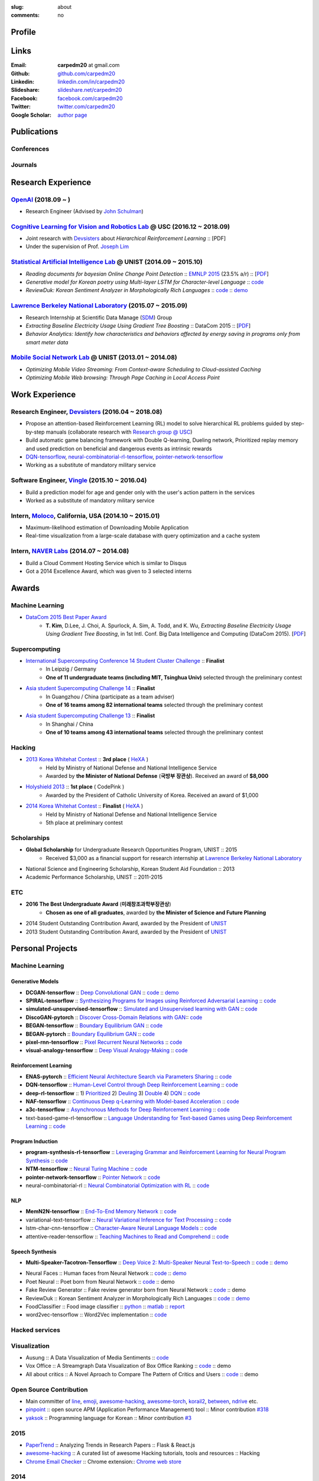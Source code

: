 :slug: about
:comments: no

.. raw:: html

    <ul id="menu" class="menu mfb-component--br mfb-zoomin" data-mfb-toggle="hover">
      <li class="mfb-component__wrap">
        <span id="showcode" class="showcode mfb-component__button--main">
         <i class="ion-eye-disabled icon-yepcode"></i>
         <i class="ion-eye icon-nocode"></i>
        </span>
      </li>
    </ul>

Profile
-------

.. raw:: html

   <ul class="simple">
      <li>Machine Learning Engineer at <a class="reference external" href="http://openai.com/">OpenAI</a></li>
      <li>CV : <a class="reference external" target="_blank" href="https://raw.githubusercontent.com/carpedm20/blog/HEAD/content/CV_Taehoon_Kim_Public.pdf">[PDF] (as of Oct. 2018)</a></li>
   </ul>


Links
-----
:Email: **carpedm20** at gmail.com
:Github: `github.com/carpedm20`_
:Linkedin: `linkedin.com/in/carpedm20`_
:Slideshare: `slideshare.net/carpedm20`_
:Facebook: `facebook.com/carpedm20`_
:Twitter: `twitter.com/carpedm20`_
:Google Scholar: `author page <https://scholar.google.com/citations?user=0BefWnYAAAAJ>`__


.. raw:: html

   <br>
   <hr>


Publications
------------

Conferences
~~~~~~~~~~~

.. raw:: html

   <ul class="simple">
   <dd>
   <li>[1] Y. Lee, <strong>T. Kim</strong>, J. Lim, <em>TBA</em>, submitted, 2018. [PDF]</li>
   <li>[2] H. Noh, <strong>T. Kim</strong>, J. Moon, B. Han, <em>Transfer Learning via Unsupervised Task Discovery for Visual Question Answering</em> [<a class="reference external" href="https://arxiv.org/abs/1810.02358">PDF</a>]</li>
   <li>[3] <strong>T. Kim</strong>, D. Lee, J. Choi, A. Spurlock, A. Sim, A. Todd, and K. Wu, <em>Extracting Baseline Electricity Usage Using Gradient Tree Boosting</em>, in 1st Intl. Conf. Big Data Intelligence and Computing (DataCom 2015). Chengdu, China, Dec. 2015. [<a class="reference external" href="https://sdm.lbl.gov/oapapers/DataCom2015_kim_report.pdf">PDF</a>]</li>
   <li>[4] <strong>T. Kim</strong>, and J. Choi, <em>Reading documents for bayesian Online Change Point Detection</em>, in Empirical Methods on Natural Language Processing (<a class="reference external" href="http://www.emnlp2015.org/"><b class="black">EMNLP 2015</b></a>) (312/1315 ~ 23.5% a/r), Lisbon, Portugal, Sep. 2015. [<a class="reference external" href="http://sail.unist.ac.kr/papers/EMNLP15KimTChoiJ.pdf">PDF</a>]</li>
   </dd>
   </ul>

.. raw:: html

   <br>


Journals
~~~~~~~~

.. raw:: html

   <ul class="simple">
   <dd>
   <li>[5] <strong>T. Kim</strong>, D. Lee, J. Choi, A. Spurlock, A. Sim, A. Todd, and K. Wu, <em>Predicting Baseline for Analysis of Electricity Pricing</em>, in International Journal of Big Data Intelligence, 2016. [<a class="reference external" href="http://papers.ssrn.com/sol3/papers.cfm?abstract_id=2773991">PDF</a>]</li>
   <li>[6] J. Lee, K. Lee, C. Han, <strong>T. Kim</strong>, and S. Chong, <em>Resource-efficient Mobile Multimedia Streaming with Adaptive Network Selection</em>, in IEEE Transactions on Multimedia (IF: 2.536), 2016.</li>
   </dd>
   </ul>


.. raw:: html

   <br>
   <hr>


Research Experience
---------------------

`OpenAI <http://openai.com>`__ (2018.09 ~ )
~~~~~~~~~~~~~~~~~~~~~~~~~~~~~~~~~~~~~~~~~~~~~~~~~~~~~~~~~~~~~~~~~~~~~~~~~~~~~~~~~~~~~~~~~~~~~~~~~~~~~~~~~~~~~~~~

- Research Engineer (Advised by `John Schulman <http://joschu.net/>`__)

`Cognitive Learning for Vision and Robotics Lab <http://people.csail.mit.edu/lim/>`__ @ USC (2016.12 ~ 2018.09)
~~~~~~~~~~~~~~~~~~~~~~~~~~~~~~~~~~~~~~~~~~~~~~~~~~~~~~~~~~~~~~~~~~~~~~~~~~~~~~~~~~~~~~~~~~~~~~~~~~~~~~~~~~~~~~~~

- Joint research with `Devsisters <http://www.devsisters.com/>`__ about *Hierarchical Reinforcement Learning* :: [PDF]
- Under the supervision of Prof. `Joseph Lim <http://people.csail.mit.edu/lim/>`__


`Statistical Artificial Intelligence Lab <http://sail.unist.ac.kr/>`__ @ UNIST (2014.09 ~ 2015.10)
~~~~~~~~~~~~~~~~~~~~~~~~~~~~~~~~~~~~~~~~~~~~~~~~~~~~~~~~~~~~~~~~~~~~~~~~~~~~~~~~~~~~~~~~~~~~~~~~~~~~~~~~

- *Reading documents for bayesian Online Change Point Detection* :: `EMNLP 2015 <https://www.cs.cmu.edu/~ark/EMNLP-2015/>`__ (23.5% a/r) :: [`PDF <http://sail.unist.ac.kr/papers/EMNLP15KimTChoiJ.pdf>`__]
- *Generative model for Korean poetry using Multi-layer LSTM for Character-level Language* :: `code <https://github.com/carpedm20/poet-neural>`__ 
- *ReviewDuk: Korean Sentiment Analyzer in Morphologically Rich Languages* :: `code <https://github.com/carpedm20/reviewduk>`__ :: `demo <https://www.youtube.com/watch?v=nKyt3jo2Hno>`__


`Lawrence Berkeley National Laboratory <http://www.lbl.gov/>`__ (2015.07 ~ 2015.09)
~~~~~~~~~~~~~~~~~~~~~~~~~~~~~~~~~~~~~~~~~~~~~~~~~~~~~~~~~~~~~~~~~~~~~~~~~~~~~~~~~~~~~~~~~~~~~~~~~~~~~~~~~~~~~~~~~~~~~~~~

- Research Internship at Scientific Data Manage (`SDM <http://crd.lbl.gov/departments/data-science-and-technology/SDM/>`__) Group
- *Extracting Baseline Electricity Usage Using Gradient Tree Boosting* :: DataCom 2015 :: [`PDF <https://sdm.lbl.gov/oapapers/DataCom2015_kim_report.pdf>`__]
- *Behavior Analytics: Identify how characteristics and behaviors affected by energy saving in programs only from smart meter data*


`Mobile Social Network Lab <http://msn.unist.ac.kr/>`__ @ UNIST (2013.01 ~ 2014.08)
~~~~~~~~~~~~~~~~~~~~~~~~~~~~~~~~~~~~~~~~~~~~~~~~~~~~~~~~~~~~~~~~~~~~~~~~~~~~~~~~~~~~~~~~~~~~~~
- *Optimizing Mobile Video Streaming: From Context-aware Scheduling to Cloud-assisted Caching*
- *Optimizing Mobile Web browsing: Through Page Caching in Local Access Point*


.. raw:: html

   <br>
   <hr>

Work Experience
-----------------

Research Engineer, `Devsisters <http://www.devsisters.com/>`__ (2016.04 ~ 2018.08)
~~~~~~~~~~~~~~~~~~~~~~~~~~~~~~~~~~~~~~~~~~~~~~~~~~~~~~~~~~~~~~~~~~~~~~~~~~~~~~~~~~~~~~~~~~~~~~~
- Propose an attention-based Reinforcement Learning (RL) model to solve hierarchical RL problems guided by step-by-step manuals (collaborate research with `Research group @ USC <http://people.csail.mit.edu/lim/>`__)
- Build automatic game balancing framework with Double Q-learning, Dueling network, Prioritized replay memory and used prediction on beneficial and dangerous events as intrinsic rewards
- `DQN-tensorflow <https://github.com/devsisters/DQN-tensorflow>`__, `neural-combinatorial-rl-tensorflow <https://github.com/devsisters/neural-combinatorial-rl-tensorflow>`__, `pointer-network-tensorflow <https://github.com/devsisters/pointer-network-tensorflow>`__
- Working as a substitute of mandatory military service

Software Engineer, `Vingle <https://www.vingle.net/>`__ (2015.10 ~ 2016.04)
~~~~~~~~~~~~~~~~~~~~~~~~~~~~~~~~~~~~~~~~~~~~~~~~~~~~~~~~~~~~~~~~~~~~~~~~~~~~~~~~~~~~~~~~~~~~~~~
- Build a prediction model for age and gender only with the user's action pattern in the services
- Worked as a substitute of mandatory military service

Intern, `Moloco`_, California, USA (2014.10 ~ 2015.01)
~~~~~~~~~~~~~~~~~~~~~~~~~~~~~~~~~~~~~~~~~~~~~~~~~~~~~~~~~~~~~~~~~~~~~~~~~~~~~~~~~~~~~~~~~
- Maximum-likelihood estimation of Downloading Mobile Application
- Real-time visualization from a large-scale database with query optimization and a cache system

Intern, `NAVER Labs`_ (2014.07 ~ 2014.08)
~~~~~~~~~~~~~~~~~~~~~~~~~~~~~~~~~~~~~~~~~~~~~~~~~~~~~~~~~~~~~~~~~~~~~~
- Build a Cloud Comment Hosting Service which is similar to Disqus
- Got a 2014 Excellence Award, which was given to 3 selected interns


.. raw:: html

   <br>
   <hr>


Awards
------

Machine Learning
~~~~~~~~~~~~~~~~

- `DataCom 2015 Best Paper Award <http://sail.unist.ac.kr/paper-best-paper-award-from-datacom-2015-for-predicting-real-world-electricity-usages/>`__
   - **T. Kim**, D.Lee, J. Choi, A. Spurlock, A. Sim, A. Todd, and K. Wu, *Extracting Baseline Electricity Usage Using Gradient Tree Boosting*, in 1st Intl. Conf. Big Data Intelligence and Computing (DataCom 2015). [`PDF <https://sdm.lbl.gov/oapapers/DataCom2015_kim_report.pdf>`__]

Supercomputing
~~~~~~~~~~~~~~
- `International Supercomputing Conference 14 Student Cluster Challenge <http://hpcadvisorycouncil.com/events/2014/isc14-student-cluster-competition/>`__ :: **Finalist**
   - In Leipzig / Germany
   - **One of 11 undergraduate teams (including MIT, Tsinghua Univ)** selected through the preliminary contest
- `Asia student Supercomputing Challenge 14 <http://www.asc-events.org/ASC14/index14en.php>`__ :: **Finalist**
   - In Guangzhou / China (participate as a team adviser)
   - **One of 16 teams among 82 international teams** selected through the preliminary contest
- `Asia student Supercomputing Challenge 13 <http://www.asc-events.org/13en/index13en.php>`__ :: **Finalist**
   - In Shanghai / China
   - **One of 10 teams among 43 international teams** selected through the preliminary contest

Hacking
~~~~~~~
- `2013 Korea Whitehat Contest`_ :: **3rd place** ( `HeXA`_ )
   - Held by Ministry of National Defense and National Intelligence Service
   - Awarded by **the Minister of National Defense** (**국방부 장관상**). Received an award of **$8,000**
- `Holyshield 2013`_ :: **1st place** ( CodePink )
   - Awarded by the President of Catholic University of Korea. Received an award of $1,000
- `2014 Korea Whitehat Contest`_ :: **Finalist** ( `HeXA`_ )
   - Held by Ministry of National Defense and National Intelligence Service
   - 5th place at preliminary contest

Scholarships
~~~~~~~~~~~~
- **Global Scholarship** for Undergraduate Research Opportunities Program, UNIST :: 2015
   - Received $3,000 as a financial support for research internship at `Lawrence Berkeley National Laboratory <http://www.lbl.gov/>`__
- National Science and Engineering Scholarship, Korean Student Aid Foundation :: 2013
- Academic Performance Scholarship, UNIST :: 2011-2015

ETC
~~~
- **2016 The Best Undergraduate Award** (**미래창조과학부장관상**)
   - **Chosen as one of all graduates**, awarded by **the Minister of Science and Future Planning**
- 2014 Student Outstanding Contribution Award, awarded by the President of `UNIST`_
- 2013 Student Outstanding Contribution Award, awarded by the President of `UNIST`_


.. raw:: html

   <br>
   <hr>


Personal Projects
-----------------

.. raw:: html

   <!--<p style="color: red; text-align: center;"><strong>All demo links are dead because the virtual machine are corrupted (2015-06-11)</strong></p>-->


Machine Learning
~~~~~~~~~~~~~~~~

Generative Models
+++++++++++++++++

.. raw:: html

   <div class="pure-g hidden">
      <a class="reference external image-reference" target="_blank" href="https://github.com/carpedm20/BEGAN-tensorflow" style="width: 100%;">
         <img alt="BEGAN" class="align-center" src="https://github.com/carpedm20/BEGAN-tensorflow/raw/master/assets/interp_1.png" style="width: 90%;">
         <img alt="BEGAN" class="align-center" src="https://github.com/carpedm20/BEGAN-tensorflow/raw/master/assets/interp_3.png" style="width: 90%;">
         <img alt="BEGAN" class="align-center" src="https://github.com/carpedm20/BEGAN-tensorflow/raw/master/assets/interp_4.png" style="width: 90%;">
      </a>
      <br/>
      <a class="reference external image-reference" target="_blank" href="https://github.com/carpedm20/DiscoGAN-pytorch" style="width: 100%;">
         <img alt="DiscoGAN" class="align-center" src="https://raw.githubusercontent.com/carpedm20/blog/master/content/images/DiscoGAN2.png" style="width: 90%;">
      </a>
   </div>

- **DCGAN-tensorflow** :: `Deep Convolutional GAN <http://arxiv.org/abs/1511.06434>`__ :: `code <https://github.com/carpedm20/DCGAN-tensorflow>`__ :: `demo <http://carpedm20.github.io/faces/>`__
- **SPIRAL-tensorflow** :: `Synthesizing Programs for Images using Reinforced Adversarial Learning <https://deepmind.com/blog/learning-to-generate-images/>`__ :: `code <https://github.com/carpedm20/SPIRAL-tensorflow>`__
- **simulated-unsupervised-tensorflow** :: `Simulated and Unsupervised learning with GAN <https://arxiv.org/abs/1612.07828>`__ :: `code <https://github.com/carpedm20/simulated-unsupervised-tensorflow>`__
- **DiscoGAN-pytorch** :: `Discover Cross-Domain Relations with GAN <https://arxiv.org/abs/1703.05192>`__:: `code <https://github.com/carpedm20/DiscoGAN-pytorch>`__
- **BEGAN-tensorflow** :: `Boundary Equilibrium GAN <https://arxiv.org/abs/1703.10717>`__ :: `code <https://github.com/carpedm20/BEGAN-tensorflow>`__
- **BEGAN-pytorch** :: `Boundary Equilibrium GAN <https://arxiv.org/abs/1703.10717>`__ :: `code <https://github.com/carpedm20/BEGAN-pytorch>`__
- **pixel-rnn-tensorflow** :: `Pixel Recurrent Neural Networks <https://arxiv.org/abs/1601.06759>`__ :: `code <https://github.com/carpedm20/pixel-rnn-tensorflow/>`__
- **visual-analogy-tensorflow** :: `Deep Visual Analogy-Making <http://www-personal.umich.edu/~reedscot/nips2015.pdf>`__ :: `code <https://github.com/carpedm20/visual-analogy-tensorflow>`__


Reinforcement Learning
++++++++++++++++++++++

- **ENAS-pytorch** :: `Efficient Neural Architecture Search via Parameters Sharing <https://arxiv.org/abs/1802.03268>`__ :: `code <https://github.com/carpedm20/ENAS-pytorch/>`__
- **DQN-tensorflow** :: `Human-Level Control through Deep Reinforcement Learning <http://home.uchicago.edu/~arij/journalclub/papers/2015_Mnih_et_al.pdf>`__ :: `code <https://github.com/devsisters/DQN-tensorflow/>`__
- **deep-rl-tensorflow** :: 1) `Prioritized <http://arxiv.org/abs/1511.05952>`__ 2) `Deuling <http://arxiv.org/abs/1511.06581>`__ 3) `Double <http://arxiv.org/abs/1509.06461>`__ 4) `DQN <https://arxiv.org/abs/1312.5602>`__ :: `code <https://github.com/carpedm20/deep-rl-tensorflow/>`__
- **NAF-tensorflow** :: `Continuous Deep q-Learning with Model-based Acceleration <http://arxiv.org/abs/1603.00748>`__ :: `code <https://github.com/carpedm20/NAF-tensorflow/>`__
- **a3c-tensorflow** :: `Asynchronous Methods for Deep Reinforcement Learning <http://arxiv.org/abs/1602.01783>`__ :: `code <https://github.com/carpedm20/a3c-tensorflow/>`__
- text-based-game-rl-tensorflow :: `Language Understanding for Text-based Games using Deep Reinforcement Learning <http://arxiv.org/abs/1506.08941>`__ :: `code <https://github.com/carpedm20/text-based-game-rl-tensorflow>`__


Program Induction
+++++++++++++++++

- **program-synthesis-rl-tensorflow** :: `Leveraging Grammar and Reinforcement Learning for Neural Program Synthesis <https://openreview.net/forum?id=H1Xw62kRZ>`__ :: `code <https://github.com/carpedm20/program-synthesis-rl-tensorflow>`__
- **NTM-tensorflow** :: `Neural Turing Machine <http://arxiv.org/abs/1410.5401>`__ :: `code <https://github.com/carpedm20/NTM-tensorflow>`__
- **pointer-network-tensorflow** :: `Pointer Network <https://arxiv.org/abs/1506.03134>`__ :: `code <https://github.com/devsisters/pointer-network-tensorflow>`__
- neural-combinatorial-rl :: `Neural Combinatorial Optimization with RL <http://arxiv.org/abs/1611.09940>`__ :: `code <https://github.com/devsisters/neural-combinatorial-rl-tensorflow>`__


NLP
+++

- **MemN2N-tensorflow** :: `End-To-End Memory Network <http://arxiv.org/abs/1503.08895>`__ :: `code <https://github.com/carpedm20/MemN2N-tensorflow>`__
- variational-text-tensorflow :: `Neural Variational Inference for Text Processing <http://arxiv.org/abs/1511.06038>`__ :: `code <https://github.com/carpedm20/variational-text-tensorflow>`__
- lstm-char-cnn-tensorflow :: `Character-Aware Neural Language Models <http://arxiv.org/abs/1508.06615>`__ :: `code <https://github.com/carpedm20/lstm-char-cnn-tensorflow>`__
- attentive-reader-tensorflow :: `Teaching Machines to Read and Comprehend <http://arxiv.org/abs/1506.03340>`__ :: `code <https://github.com/carpedm20/attentive-reader-tensorflow>`__


Speech Synthesis
++++++++++++++++

.. raw:: html

   <div class="pure-g hidden">
      <a class="reference external image-reference" target="_blank" href="http://carpedm20.github.io/tacotron/"><img alt="Tacotron" class="align-center" src="https://raw.githubusercontent.com/carpedm20/blog/master/content/images/tacotron.png" style="width: 90%;"></a>
   </div>

- **Multi-Speaker-Tacotron-Tensorflow** :: `Deep Voice 2: Multi-Speaker Neural Text-to-Speech <https://arxiv.org/abs/1705.08947>`__ :: `code <https://github.com/carpedm20/multi-speaker-tacotron-tensorflow>`__ :: `demo <http://carpedm20.github.io/tacotron/en.html>`__


.. raw:: html

   <div class="pure-g hidden">
      <a class="reference external image-reference" target="_blank" href="http://carpedm20.github.io/faces/"><img alt="Neural Faces" class="align-center" src="https://raw.githubusercontent.com/carpedm20/blog/master/content/images/face.png" style="width: 90%;"></a>
      <br/>
      <a class="reference external image-reference" target="_blank" href="https://github.com/carpedm20/poet-neural"><img alt="Poet Neural" class="align-center" src="https://raw.githubusercontent.com/carpedm20/poet-neural/master/contents/screenshot5.png" style="width: 90%;"></a>
      <br/>
      <a class="reference external image-reference" target="_blank" href="https://www.youtube.com/watch?v=nKyt3jo2Hno"><img alt="ReviewDuk" class="align-center" src="https://raw.githubusercontent.com/carpedm20/blog/master/content/images/reviewduk.png" style="width: 90%;"></a>
   </div>

- Neural Faces :: Human faces from Neural Network :: `code <https://github.com/carpedm20/DCGAN-tensorflow>`__ :: `demo <http://carpedm20.github.io/faces/>`__
- Poet Neural :: Poet born from Neural Network :: `code <https://github.com/carpedm20/poet-neural>`__ :: demo
- Fake Review Generator :: Fake review generator born from Neural Network :: `code <https://github.com/carpedm20/poet-neural>`__ :: demo
- ReviewDuk :: Korean Sentiment Analyzer in Morphologically Rich Languages :: `code <https://github.com/carpedm20/reviewduk>`__ :: `demo <https://www.youtube.com/watch?v=nKyt3jo2Hno>`__
- FoodClassifier :: Food image classifier :: `python <https://github.com/carpedm20/FoodClassifier>`__ :: `matlab <https://github.com/carpedm20/FoodClassifier-matlab>`__ :: `report <https://drive.google.com/file/d/0ByTS2HBKYvZxeHNhbUN1UkhGWjd2RTJYRkphb3dkSjVBbjJn/view?usp=sharing>`__
- word2vec-tensorflow :: Word2Vec implementation :: `code <https://github.com/carpedm20/word2vec-tensorflow>`__


Hacked services
~~~~~~~~~~~~~~~

.. raw:: html

   <div class="pure-g hidden" style="width:100%">
      <a class="reference external image-reference pure-u-1-3" target="_blank" href="https://github.com/carpedm20/LINE"><img alt="line" class="fb-bot" src="https://raw.githubusercontent.com/carpedm20/blog/master/content/images/line_logo.png"></a>
      <a class="reference external image-reference pure-u-1-3" target="_blank" href="https://github.com/carpedm20/kakaotalk"><img alt="kakaotalk" class="fb-bot" src="https://raw.githubusercontent.com/carpedm20/blog/master/content/images/kakaotalk.png"></a>
      <a class="reference external image-reference pure-u-1-3" target="_blank" href="https://github.com/carpedm20/between"><img alt="between" class="fb-bot" src="https://raw.githubusercontent.com/carpedm20/blog/master/content/images/between.png"></a>
      <a class="reference external image-reference pure-u-1-3" target="_blank" href="https://github.com/carpedm20/ndrive"><img alt="ndrive" class="fb-bot" src="https://raw.githubusercontent.com/carpedm20/blog/master/content/images/ndrive.png"></a>
      <a class="reference external image-reference pure-u-1-3" target="_blank" href="https://github.com/carpedm20/korail2"><img alt="korail" class="fb-bot" src="https://raw.githubusercontent.com/carpedm20/blog/master/content/images/korail.png"></a>
      <!--<a class="reference external image-reference pure-u-1-3" target="_blank" href="https://www.dropbox.com/s/i9gjoaukh9mkj9z/21_SCCS%20%EC%B7%A8%EC%95%BD%EC%A0%90%20%EB%B3%B4%EA%B3%A0%EC%84%9C.pdf"><img alt="UNIST" class="fb-bot" src="http://home.unist.ac.kr/professor/skkwak/images/index/university_identity.jpg"></a>-->
      <a class="reference external image-reference pure-u-1-3" target="_blank" href="http://dailysecu.com/news_view.php?article_id=5781"><img alt="yes24" class="fb-bot" src="https://raw.githubusercontent.com/carpedm20/blog/master/content/images/yes24.jpg"></a>
      <br/>
   </div>
   <div class="visible">
      <ul class="simple">
      <li>LINE :: Mobile Application Reverse Engineering :: <a class="reference external" href="https://github.com/carpedm20/LINE">PoC</a> :: <a class="reference external" href="https://www.slideshare.net/secret/ClwAY7UwEp7s1e">PPT</a></li>
      <li>KakaoTalk :: Mobile Application Reverse Engineering :: <a class="reference external" href="https://github.com/carpedm20/kakaotalk">PoC</a> :: <a class="reference external" href="https://www.slideshare.net/secret/ClwAY7UwEp7s1e">PPT</a></li>
      <li>Between :: Windows Application Reverse Engineering :: <a class="reference external" href="https://github.com/carpedm20/between">PoC</a></li>
      <li>Ndrive :: Web Protocol Reverse Engineering :: <a class="reference external" href="https://github.com/carpedm20/ndrive">PoC</a></li>
      <li>Korail :: Mobile Application Reverse Engineering :: <a class="reference external" href="https://github.com/carpedm20/korail2">PoC</a></li>
      <li>UNIST :: Reverse Engineering & Network Exploit :: <a class="reference external" href="https://www.dropbox.com/s/i9gjoaukh9mkj9z/21_SCCS%20%EC%B7%A8%EC%95%BD%EC%A0%90%20%EB%B3%B4%EA%B3%A0%EC%84%9C.pdf">Report</a></li>
      <li>yes24 :: Secret :: <a class="reference external" href="http://dailysecu.com/news_view.php?article_id=5781">Article</a></li>
      </ul>
   </div>


Visualization
~~~~~~~~~~~~~

.. raw:: html

   <div class="pure-g hidden">
      <a class="reference external image-reference" target="_blank" href="https://github.com/carpedm20/ausung"><img alt="Voxoffice" class="align-center" src="https://raw.githubusercontent.com/carpedm20/ausung/master/contents/demo.PNG" style="width: 90%;"></a>
      <br/>
      <a class="reference external image-reference" target="_blank" href="https://github.com/carpedm20/voxoffice"><img alt="Voxoffice" class="align-center" src="https://raw.githubusercontent.com/carpedm20/voxoffice/master/static/main2.png" style="width: 90%;"></a>
      <br/>
   </div>

- Ausung :: A Data Visualization of Media Sentiments :: `code <https://github.com/carpedm20/ausung>`__
- Vox Office :: A Streamgraph Data Visualization of Box Office Ranking :: `code <https://github.com/carpedm20/voxoffice>`__ :: demo
- All about critics :: A Novel Aproach to Compare The Pattern of Critics and Users :: `code <https://github.com/carpedm20/all-about-critics>`__ :: demo


Open Source Contribution
~~~~~~~~~~~~~~~~~~~~~~~~

- Main committer of `line <https://github.com/carpedm20/LINE>`__, `emoji <https://github.com/carpedm20/emoji>`__, `awesome-hacking <https://github.com/carpedm20/awesome-hacking>`__, `awesome-torch <https://github.com/carpedm20/awesome-torch>`__, `korail2 <https://github.com/carpedm20/korail2>`__, `between <https://github.com/carpedm20/between>`__, `ndrive <https://github.com/carpedm20/ndrive>`__ etc.
- `pinpoint <https://github.com/carpedm20/pinpoint>`__ :: open source APM (Application Performance Management) tool :: Minor contribution `#318 <https://github.com/naver/pinpoint/pull/318>`__
- `yaksok <https://github.com/carpedm20/yaksok>`__ :: Programming language for Korean :: Minor contribution `#3 <https://github.com/yaksok/yaksok/pull/3>`__


2015
~~~~

.. raw:: html

   <div class="pure-g hidden">
      <!--<a class="reference external image-reference" target="_blank" href="http://github.com/carpedm20/ggomggom-email/"><img alt="LINE" class="align-center" src="https://raw.githubusercontent.com/carpedm20/blog/master/content/images/email.png" style="width: 90%;"></a>-->
   </div>

- `PaperTrend <https://github.com/aikorea/PaperTrend>`__ :: Analyzing Trends in Research Papers :: Flask & React.js
- `awesome-hacking <https://github.com/carpedm20/awesome-hacking>`__ :: A curated list of awesome Hacking tutorials, tools and resources :: Hacking
- `Chrome Email Checker <https://github.com/carpedm20/ggomggom-email>`__ :: Chrome extension:: `Chrome web store <https://chrome.google.com/webstore/detail/%EA%BC%BC%EA%BC%BC%ED%95%9C-%EC%9D%B4%EB%A9%94%EC%9D%BC/enikkgcjnbdkcfjehoncjmogbilhdapf/reviews?hl=ko&gl=001>`__


2014
~~~~

.. raw:: html

   <div class="pure-g hidden">
      <a class="reference external image-reference" target="_blank" href="http://carpedm20.github.io/line/"><img alt="LINE" class="align-center" src="https://raw.githubusercontent.com/carpedm20/blog/master/content/images/line2.png" style="width: 90%;"></a>
      <br/>
      <a class="reference external image-reference" target="_blank" href="https://github.com/carpedm20/movietag"><img alt="MovieTag" class="align-center" src="https://raw.githubusercontent.com/carpedm20/movietag/master/content/screenshot1.png" style="width: 90%;"></a>
   </div>

- `MovieTag`_ :: Django :: Machine Learning
- `emoji`_ :: Python library
- `UNIST Bus When? <https://github.com/carpedm20/chrome-unist-bus>`__ :: Chrome extension :: `Chrome web store <https://chrome.google.com/webstore/detail/unist-bus-when/bjlijmbdlcjimbaehpppflcgmdgjlgme>`__


2013
~~~~

.. raw:: html

   <div class="pure-g hidden">
      <a class="reference external image-reference" target="_blank" href="http://carpedm20.blogspot.kr/2013/08/blog-post.html" style="width: 100%;"><img alt="HeXA Bot" class="align-center" src="https://raw.githubusercontent.com/carpedm20/blog/master/content/images/hexabot.png" style="width: 60%;"></a>
      <br/>
     <!-- <a class="reference external image-reference" target="_blank" href="https://github.com/carpedm20/movieduk"><img alt="MovieDuk" class="align-center" src="https://raw.githubusercontent.com/carpedm20/blog/master/content/images/movieduk.png" style="width: 90%;"></a>-->
   </div>

- `MovieDuk`_ :: Django
- `HeXA Bot <http://carpedm20.blogspot.kr/2013/08/blog-post.html>`__ :: KakaoTalk Messenger bot
- `UNIST Robot`_ :: Windows program (C#)

Facebook bot
~~~~~~~~~~~~

.. raw:: html

   <div class="pure-g hidden" style="width:100%">
      <a class="reference external image-reference pure-u-1-3" target="_blank" href="https://www.facebook.com/comgong.job"><img alt="Comgong-Job" class="fb-bot" src="https://raw.githubusercontent.com/carpedm20/blog/master/content/images/comgong.png"></a>
      <a class="reference external image-reference pure-u-1-3" target="_blank" href="https://www.facebook.com/comgong.abroad"><img alt="Comgong-Abroad" class="fb-bot" src="https://raw.githubusercontent.com/carpedm20/blog/master/content/images/abroad.png"></a>
      <a class="reference external image-reference pure-u-1-3" target="_blank" href="https://www.facebook.com/unistbap"><img alt="UNIST-bap" class="fb-bot" src="https://raw.githubusercontent.com/carpedm20/blog/master/content/images/bap.png"></a>
      <a class="reference external image-reference pure-u-1-3" target="_blank" href="https://www.facebook.com/hexa.portal"><img alt="UNIST-Portal-bot" class="fb-bot" src="https://raw.githubusercontent.com/carpedm20/blog/master/content/images/portalbot.jpg"></a>
      <a class="reference external image-reference pure-u-1-3" target="_blank" href="https://www.facebook.com/unistfedex"><img alt="UNIST-Fedex" class="fb-bot" src="https://raw.githubusercontent.com/carpedm20/blog/master/content/images/fedex.png"></a>
      <a class="reference external image-reference pure-u-1-3" target="_blank" href="https://www.facebook.com/unistbus"><img alt="UNIST-Bus" class="fb-bot" src="https://raw.githubusercontent.com/carpedm20/blog/master/content/images/unist-bus.png"></a>
      <br/>
   </div>
   <div class="visible">
      <ul class="simple">
      <li><a class="reference external" href="https://github.com/carpedm20/comgong-job">Let's Work CS</a> :: <strong>2,954</strong> users :: Facebook bot :: <a class="reference external" href="https://www.facebook.com/comgong.job">Facebook link</a></li>
      <li><a class="reference external" href="https://github.com/carpedm20/comgong-abroad">Let's Go Abroad CS</a> :: <strong>2,886</strong> users :: Facebook bot :: <a class="reference external" href="https://www.facebook.com/comgong.abroad">Facebook link</a></li>
      <li><a class="reference external" href="https://github.com/carpedm20/bap-15min-before">15 minutes Before Lunch</a> :: <strong>1,541</strong> users (<strong>1 of 3</strong> UNIST students used) :: Faecebook bot :: <a class="reference external" href="https://www.facebook.com/unistbap?">Facebook link</a></li>
      <li><a class="reference external" href="https://github.com/carpedm20/UNIST-portal-bot">UNIST Portal Bot</a> :: <strong>1,381</strong> users (<strong>1 of 3</strong> UNIST students used) :: Facebook bot :: <a class="reference external" href="https://www.facebook.com/hexa.portal">Facebook link</a></li>
      <li><a class="reference external" href="https://github.com/carpedm20/UNIST-FedEx">UNIST FedEx</a> :: 785 users (<strong>1 of 4</strong> UNIST students used) :: Facebook bot :: <a class="reference external" href="https://www.facebook.com/unistfedex?">Facebook link</a></li>
      </ul>
   </div>


.. raw:: html

   <br>
   <hr>

Presentations
-------------

2018
~~~~

- `머신러닝 해외 취업 준비: 닳고 닳은 이력서와 고통스러웠던 면접을 돌아보며 <https://www.slideshare.net/carpedm20/snu-2018-106452738>`__ (SNU 2018, 18-07-18)

.. raw:: html


   <div class="pure-g">
      <iframe class="align-center" src="//www.slideshare.net/slideshow/embed_code/key/24SpRRNX4koi4R" width="595" height="485" frameborder="0" marginwidth="0" marginheight="0" scrolling="no" style="border:1px solid #CCC; border-width:1px; margin-bottom:5px; max-width: 100%;" allowfullscreen> </iframe>
   </div>

- `Random Thoughts on Paper Implementations <https://www.slideshare.net/carpedm20/random-thoughts-on-paper-implementations-kaist-2018-95048244>`__ (KAIST 2018, 18-04-25)

.. raw:: html


   <div class="pure-g">
      <iframe class="align-center" src="//www.slideshare.net/slideshow/embed_code/key/at2f2YgI8ftkdv" width="595" height="485" frameborder="0" marginwidth="0" marginheight="0" scrolling="no" style="border:1px solid #CCC; border-width:1px; margin-bottom:5px; max-width: 100%;" allowfullscreen> </iframe>
   </div>

2017
~~~~

- `책 읽어주는 딥러닝: 배우 유인나가 해리포터를 읽어준다면 <https://deview.kr/2017/schedule/182>`__ (`DEVIEW 2017 <https://deview.kr/2017>`__, 17-10-16) [`Video (Korean) <https://youtu.be/klnfWhPGPRs>`__]

.. raw:: html


   <div class="pure-g">
      <iframe class="align-center" src="//www.slideshare.net/slideshow/embed_code/key/7GHy0N6HskSZx1" width="595" height="485" frameborder="0" marginwidth="0" marginheight="0" scrolling="no" style="border:1px solid #CCC; border-width:1px; margin-bottom:5px; max-width: 100%;" allowfullscreen> </iframe>
   </div>

- `알아두면 쓸데있는 신기한 강화학습 <https://www.slideshare.net/carpedm20/naver-2017>`__ (NAVER Seminar 2017, 17-08-16) [`Video (Korean) <https://youtu.be/NGGO0zdzhVQ>`__]

.. raw:: html


   <div class="pure-g">
      <iframe class="align-center" src="//www.slideshare.net/slideshow/embed_code/key/1VODk8OC1fsZ3K" width="595" height="485" frameborder="0" marginwidth="0" marginheight="0" scrolling="no" style="border:1px solid #CCC; border-width:1px; margin-bottom:5px; max-width: 100%;" allowfullscreen> </iframe>
   </div>

2016
~~~~

- `딥러닝과 강화 학습으로 나보다 잘하는 쿠키런 AI 구현하기 <https://deview.kr/2016/schedule#session/150>`__ (`DEVIEW 2016 <https://deview.kr/2016>`__, 16-10-25) [`Video (Korean) <http://serviceapi.rmcnmv.naver.com/flash/outKeyPlayer.nhn?vid=744982879C4B8D95A768185158158FA1F14E&outKey=V122a39972b8120461b33134a56dad62b1db97657ca107701108d134a56dad62b1db9&controlBarMovable=true&jsCallable=true&skinName=tvcast_white>`__]

.. raw:: html


   <div class="pure-g">
      <iframe class="align-center" src="//www.slideshare.net/slideshow/embed_code/key/p9PGzCRWhLSX8D" width="595" height="485" frameborder="0" marginwidth="0" marginheight="0" scrolling="no" style="border:1px solid #CCC; border-width:1px; margin-bottom:5px; max-width: 100%;" allowfullscreen> </iframe>
   </div>

- `지적 대화를 위한 깊고 넓은 딥러닝 <http://www.slideshare.net/carpedm20/pycon-korea-2016>`__ (`PyCon APAC 2016 <https://www.pycon.kr/2016apac/>`__, 16-08-14) [`Video (Korean) <https://www.youtube.com/watch?v=soJ-wDOSCf4>`__]

.. raw:: html

   <div class="pure-g">
      <iframe class="align-center" src="//www.slideshare.net/slideshow/embed_code/key/ot0exDi3XtZo0X" width="595" height="485" frameborder="0" marginwidth="0" marginheight="0" scrolling="no" style="border:1px solid #CCC; border-width:1px; margin-bottom:5px; max-width: 100%;" allowfullscreen> </iframe>
   </div>
      
- `텐서플로우 설치도 했고 튜토리얼도 봤고 기초 예제도 짜봤다면 <http://www.slideshare.net/carpedm20/ss-63116251>`__ (TensorFlow Korea meetup, 16-06-15)

.. raw:: html

   <div class="pure-g">
      <iframe class="align-center" src="//www.slideshare.net/slideshow/embed_code/key/nTFP6A0udS1l6P" width="595" height="485" frameborder="0" marginwidth="0" marginheight="0" scrolling="no" style="border:1px solid #CCC; border-width:1px; margin-bottom:5px; max-width: 100%;" allowfullscreen> </iframe>
   </div>


- `Reinforcement Learning an introduction  <http://www.slideshare.net/carpedm20/reinforcement-learning-an-introduction-64037079>`__ (16-06-08)
- `Continuous control with deep reinforcement learning (DDPG) <http://www.slideshare.net/carpedm20/continuous-control-with-deep-reinforcement-learning-ddpg>`__ (16-06-28)
- `Dueling network architectures for deep reinforcement learning  <http://www.slideshare.net/carpedm20/dueling-network-architectures-for-deep-reinforcement-learning>`__ (16-06-28)

2014
~~~~
- `140분의 파이썬 <https://carpedm20.github.io/140min-python>`__ (`NAVER D2 대학생 세미나 <http://helloworld.naver.com/helloworld/900758>`__, 14-08-26)
- `쉽게 쓰여진 Django`_ (14-03-19)
- `영화 서비스에 대한 생각`_ (14-03-05)


Skills
------

- Programming: Python, Lua, Go, node.js, Ruby, Java, C++, C#
- Human Languages: English - Professional working proficiency, Korean - Native


.. _carpedm20.com: http://carpedm20.com
.. _github.com/carpedm20: https://github.com/carpedm20
.. _facebook.com/carpedm20: https://www.facebook.com/carpedm20
.. _linkedin.com/in/carpedm20: https://www.linkedin.com/in/carpedm20
.. _slideshare.net/carpedm20: http://www.slideshare.net/carpedm20
.. _twitter.com/carpedm20: https://twitter.com/carpedm20

.. _ISC 14 Student Cluster Challenge: http://www.isc-events.com/isc14/student-cluster-competition.html
.. _ASC 14: http://www.asc-events.org/ASC14/index14en.php
.. _ASC 13: http://www.asc-events.org/13en/index13en.php
.. _HolyShield 2013: https://www.facebook.com/CATHolyShield/photos/a.438453622859643.95021.270853396286334/634153726622964
.. _2013 Korea Whitehat Contest: http://www.whitehatcontest.com/
.. _2014 Korea Whitehat Contest: http://www.whitehatcontest.com/

.. _NAVER Labs: http://labs.naver.com/
.. _MSNL: http://msn.unist.ac.kr/
.. _Moloco: http://www.molocoads.com
.. _LINE: http://line.me/en/
.. _Korail: http://info.korail.com/mbs/english/index.jsp
.. _Ndrive: http://ndrive.naver.com/index.nhn

.. _ReviewDuk: https://github.com/carpedm20/reviewduk
.. _FoodDuk: https://github.com/carpedm20/foodduk
.. _FoodClassifier: https://github.com/carpedm20/FoodClassifier
.. _pyLINE: https://github.com/carpedm20/LINE
.. _korail2: https://github.com/carpedm20/korail2
.. _korail.js: https://github.com/carpedm20/korail.js
.. _emoji: https://github.com/carpedm20/emoji
.. _fraktur: https://github.com/carpedm20/fraktur
.. _FoxOffice: https://github.com/carpedm20/foxoffice
.. _Magician of Solo: https://github.com/four-minus-one/magician-of-solo
.. _UNIST Auction: https://github.com/carpedm20/UNIST-pam
.. _CloudyAfterSunny: https://github.com/carpedm20/CloudyAfterSunny

.. _pyNdrive: https://github.com/carpedm20/ndrive
.. _MovieTag: https://github.com/carpedm20/movietag
.. _Colosseum: https://github.com/carpedm20/colosseum
.. _Dada Study: https://github.com/carpedm20/Dada-study
.. _유니스트 내가 전해주까: https://github.com/carpedm20/UNIST-FedEx
.. _유니스트 밥먹기 십오분전: https://github.com/carpedm20/bap-15min-before
.. _유니스트 버스 언제와?: https://github.com/carpedm20/chrome-unist-bus

.. _KakaoTalk: http://www.kakao.com/talk/ko

.. _random-wall: https://github.com/carpedm20/random-wall
.. _MovieDuk: https://github.com/carpedm20/movieduk
.. _UNIST Robot: https://github.com/carpedm20/UNIST-robot
.. _헥사봇: https://github.com/carpedm20/HeXA-Bot
.. _포탈봇: https://github.com/carpedm20/UNIST-portal-bot
.. _컴공아 일하자: https://github.com/carpedm20/comgong-job

.. _kakao: https://github.com/namongk/kakaotalk

.. _쉽게 쓰여진 Django: http://www.slideshare.net/carpedm20/django-32473577
.. _영화 서비스에 대한 생각: http://www.slideshare.net/carpedm20/ss-32447808

.. _UNIST: http://www.unist.ac.kr/
.. _HeXA: http://hexa-unist.github.io/about/
.. _python: http://python.org/
.. _django: https://www.djangoproject.org
.. _github: https://github.com/
